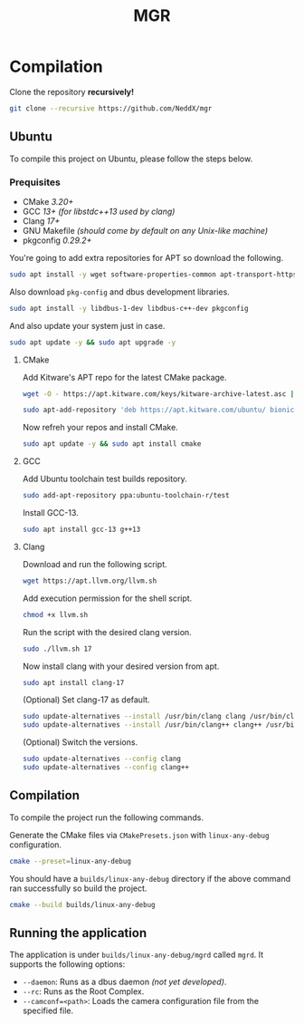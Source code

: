 #+TITLE: MGR

* Compilation
Clone the repository *recursively!*
#+begin_src bash
git clone --recursive https://github.com/NeddX/mgr
#+end_src

** Ubuntu
To compile this project on Ubuntu, please follow the steps below.

*** Prequisites
- CMake /3.20+/
- GCC /13+ (for libstdc++13 used by clang)/
- Clang /17+/
- GNU Makefile /(should come by default on any Unix-like machine)/
- pkgconfig /0.29.2+/

You're going to add extra repositories for APT so download the following.
#+begin_src bash
sudo apt install -y wget software-properties-common apt-transport-https gnupg lsb-release
#+end_src

Also download =pkg-config= and dbus development libraries.
#+begin_src bash
sudo apt install -y libdbus-1-dev libdbus-c++-dev pkgconfig
#+end_src

And also update your system just in case.
#+begin_src bash
sudo apt update -y && sudo apt upgrade -y
#+end_src

**** CMake
Add Kitware's APT repo for the latest CMake package.
#+begin_src bash
wget -O - https://apt.kitware.com/keys/kitware-archive-latest.asc | sudo apt-key add -
#+end_src
#+begin_src bash
sudo apt-add-repository 'deb https://apt.kitware.com/ubuntu/ bionic main'
#+end_src

Now refreh your repos and install CMake.
#+begin_src bash
sudo apt update -y && sudo apt install cmake
#+end_src

**** GCC
Add Ubuntu toolchain test builds repository.
#+begin_src bash
sudo add-apt-repository ppa:ubuntu-toolchain-r/test
#+end_src

Install GCC-13.
#+begin_src bash
sudo apt install gcc-13 g++13
#+end_src

**** Clang
Download and run the following script.
#+begin_src bash
wget https://apt.llvm.org/llvm.sh
#+end_src

Add execution permission for the shell script.
#+begin_src bash
chmod +x llvm.sh
#+end_src

Run the script with the desired clang version.
#+begin_src bash
sudo ./llvm.sh 17
#+end_src

Now install clang with your desired version from apt.
#+begin_src bash
sudo apt install clang-17
#+end_src

(Optional) Set clang-17 as default.
#+begin_src bash
sudo update-alternatives --install /usr/bin/clang clang /usr/bin/clang-17 100
sudo update-alternatives --install /usr/bin/clang++ clang++ /usr/bin/clang++-17 100
#+end_src

(Optional) Switch the versions.
#+begin_src bash
sudo update-alternatives --config clang
sudo update-alternatives --config clang++
#+end_src

** Compilation
To compile the project run the following commands.

Generate the CMake files via =CMakePresets.json= with =linux-any-debug= configuration.
#+begin_src bash
cmake --preset=linux-any-debug
#+end_src

You should have a =builds/linux-any-debug= directory if the above command ran successfully so build the project.
#+begin_src bash
cmake --build builds/linux-any-debug
#+end_src

** Running the application
The application is under =builds/linux-any-debug/mgrd= called =mgrd=.
It supports the following options:
- =--daemon=: Runs as a dbus daemon /(not yet developed)/.
- =--rc=: Runs as the Root Complex.
- =--camconf=<path>=: Loads the camera configuration file from the specified file.
